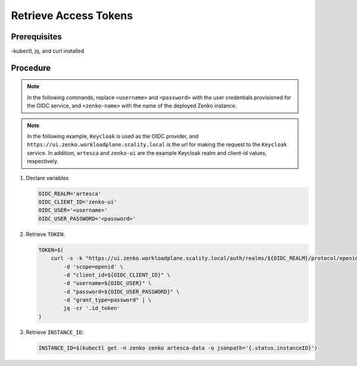 .. _Retrieve Access Tokens:

Retrieve Access Tokens
======================

Prerequisites
~~~~~~~~~~~~~

-kubectl, jq, and curl installed

Procedure
~~~~~~~~~

.. note::

   In the following commands, replace ``<username>`` and ``<password>`` with
   the user credentials provisioned for the OIDC service, and ``<zenko-name>``
   with the name of the deployed Zenko instance.

.. note::

   In the following example, ``Keycloak`` is used as the OIDC provider, and
   ``https://ui.zenko.workloadplane.scality.local`` is the url for making
   the request to the ``Keycloak`` service. In addition, ``artesca`` and
   ``zenko-ui`` are the example Keycloak realm and client-id values,
   respectively.

#. Declare variables 

   .. code::  

      OIDC_REALM='artesca'
      OIDC_CLIENT_ID='zenko-ui'
      OIDC_USER='<username>'
      OIDC_USER_PASSWORD='<password>'

#. Retrieve ``TOKEN``:

   .. code::

      TOKEN=$(
          curl -s -k "https://ui.zenko.workloadplane.scality.local/auth/realms/${OIDC_REALM}/protocol/openid-connect/token" \
              -d 'scope=openid' \
              -d "client_id=${OIDC_CLIENT_ID}" \
              -d "username=${OIDC_USER}" \
              -d "password=${OIDC_USER_PASSWORD}" \
              -d "grant_type=password" | \
              jq -cr '.id_token'
      )

#. Retrieve ``INSTANCE_ID``:

   .. code::

      INSTANCE_ID=$(kubectl get -n zenko zenko artesca-data -o jsonpath='{.status.instanceID}')

